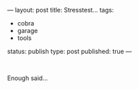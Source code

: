 ---
layout: post
title: Stresstest...
tags:
- cobra
- garage
- tools
status: publish
type: post
published: true
---
#+BEGIN_HTML

<p style="text-align: center"><span style="color: #0000EE"><a href="http://www.flickr.com/photos/96151162@N00/2669991047/"><img src="http://farm4.static.flickr.com/3245/2669991047_f46ce116ed.jpg" class="flickr" alt="" /></a><br /></span></p>
<p>Enough said...</p>

#+END_HTML
